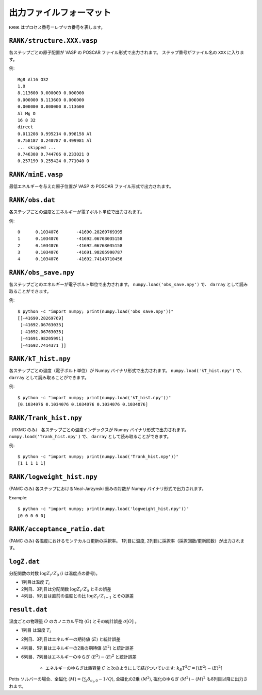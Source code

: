 .. highlight:: none

***************************
出力ファイルフォーマット
***************************

``RANK`` はプロセス番号＝レプリカ番号を表します。


``RANK/structure.XXX.vasp``
=================================
各ステップごとの原子配置が VASP の POSCAR ファイル形式で出力されます。
ステップ番号がファイル名の ``XXX`` に入ります。

例::

 Mg8 Al16 O32
 1.0
 8.113600 0.000000 0.000000
 0.000000 8.113600 0.000000
 0.000000 0.000000 8.113600
 Al Mg O
 16 8 32
 direct
 0.011208 0.995214 0.998158 Al
 0.758187 0.240787 0.499981 Al
 ... skipped ...
 0.746308 0.744706 0.233021 O
 0.257199 0.255424 0.771040 O

``RANK/minE.vasp``
==========================
最低エネルギーを与えた原子位置が VASP の POSCAR ファイル形式で出力されます。

``RANK/obs.dat``
=========================
各ステップごとの温度とエネルギーが電子ボルト単位で出力されます。

例::

 0	0.1034076	-41690.28269769395
 1	0.1034076	-41692.06763035158
 2	0.1034076	-41692.06763035158
 3	0.1034076	-41691.98205990787
 4	0.1034076	-41692.74143710456

``RANK/obs_save.npy``
==========================
各ステップごとのエネルギーが電子ボルト単位で出力されます。
``numpy.load('obs_save.npy')`` で、 ``darray`` として読み取ることができます。

例::

 $ python -c "import numpy; print(numpy.load('obs_save.npy'))"
 [[-41690.28269769]
  [-41692.06763035]
  [-41692.06763035]
  [-41691.98205991]
  [-41692.7414371 ]]

``RANK/kT_hist.npy``
========================
各ステップごとの温度（電子ボルト単位）が Numpy バイナリ形式で出力されます。
``numpy.load('kT_hist.npy')`` で、 ``darray`` として読み取ることができます。

例::

 $ python -c "import numpy; print(numpy.load('kT_hist.npy'))"
 [0.1034076 0.1034076 0.1034076 0.1034076 0.1034076]


``RANK/Trank_hist.npy``
===========================
（RXMC のみ）
各ステップごとの温度インデックスが Numpy バイナリ形式で出力されます。
``numpy.load('Trank_hist.npy')`` で、 ``darray`` として読み取ることができます。

例::

 $ python -c "import numpy; print(numpy.load('Trank_hist.npy'))"
 [1 1 1 1 1]


``RANK/logweight_hist.npy``
=============================
(PAMC のみ)
各ステップにおけるNeal-Jarzynski 重みの対数が Numpy バイナリ形式で出力されます。

Example::

 $ python -c "import numpy; print(numpy.load('logweight_hist.npy'))"
 [0 0 0 0 0]


``RANK/acceptance_ratio.dat``
================================
(PAMC のみ)
各温度におけるモンテカルロ更新の採択率。
1列目に温度, 2列目に採択率（採択回数/更新回数）が出力されます。


``logZ.dat``
==============
分配関数の対数 :math:`\log Z_i/Z_0` (:math:`i` は温度点の番号)。

- 1列目は温度 :math:`T_i`
- 2列目、3列目は分配関数 :math:`\log Z_i/Z_0` とその誤差
- 4列目、5列目は直前の温度との比 :math:`\log Z_i/Z_{i-1}` とその誤差

``result.dat``
=================
温度ごとの物理量 :math:`O` のカノニカル平均 :math:`\langle O \rangle` とその統計誤差 :math:`\sigma[O]` 。

- 1列目 は温度 :math:`T_i`
- 2列目、3列目はエネルギーの期待値 :math:`\langle E \rangle` と統計誤差
- 4列目、5列目はエネルギーの2乗の期待値 :math:`\langle E^2 \rangle` と統計誤差
- 6列目、7列目はエネルギーのゆらぎ :math:`\langle E^2 \rangle - \langle E \rangle^2` と統計誤差

   - エネルギーのゆらぎは熱容量 :math:`C` と次のようにして結びついています: :math:`k_B T^2 C = \left[ \langle E^2 \rangle - \langle E \rangle^2 \right]`


Potts ソルバーの場合、全磁化 :math:`\langle M \rangle = \langle \sum_i \delta_{\sigma_i,0} - 1/Q \rangle`,
全磁化の2乗 :math:`\langle M^2 \rangle`, 磁化のゆらぎ :math:`\langle M^2 \rangle - \langle M \rangle^2`
も8列目以降に出力されます。
